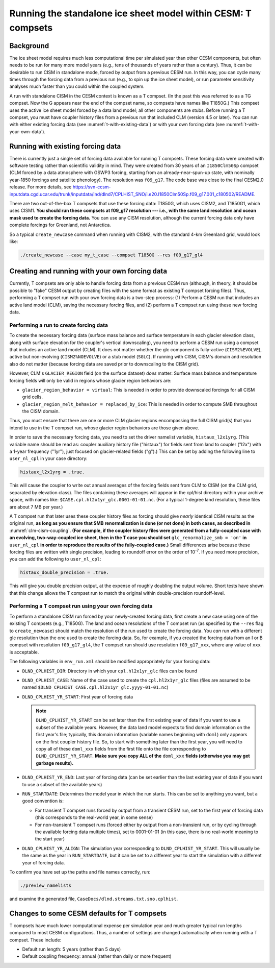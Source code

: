 .. _t-compsets:

**************************************************************
Running the standalone ice sheet model within CESM: T compsets
**************************************************************

============
 Background
============

The ice sheet model requires much less computational time per simulated
year than other CESM components, but often needs to be run for many more
model years (e.g., tens of thousands of years rather than a century).
Thus, it can be desirable to run CISM in standalone mode, forced by
output from a previous CESM run. In this way, you can cycle many times
through the forcing data from a previous run (e.g., to spin up the ice
sheet model), or run parameter sensitivity analyses much faster than you
could within the coupled system.

A run with standalone CISM in the CESM context is known as a T compset. (In the past this
was referred to as a TG compset. Now the G appears near the end of the compset name, so
compsets have names like T1850G.)  This compset uses the active ice sheet model forced by
a data land model; all other components are stubs. Before running a T compset, you must
have coupler history files from a previous run that included CLM (version 4.5 or
later). You can run with either existing forcing data (see :numref:`t-with-existing-data`)
or with your own forcing data (see :numref:`t-with-your-own-data`).

.. _t-with-existing-data:

====================================
 Running with existing forcing data
====================================

There is currently just a single set of forcing data available for running T
compsets. These forcing data were created with software testing rather than scientific
validity in mind. They were created from 30 years of an ``I1850Clm50Sp`` compset (CLM
forced by a data atmosphere with GSWP3 forcing, starting from an already-near-spun-up
state, with nominally year-1850 forcings and satellite phenology). The resolution was
``f09_g17``. The code base was close to the final CESM2.0 release. For more details, see
`<https://svn-ccsm-inputdata.cgd.ucar.edu/trunk/inputdata/lnd/dlnd7/CPLHIST_SNO/i.e20.I1850Clm50Sp.f09_g17.001_c180502/README>`__.

There are two out-of-the-box T compsets that use these forcing data: T1850G, which uses
CISM2, and T1850G1, which uses CISM1. **You should run these compsets at f09_g17
resolution --- i.e., with the same land resolution and ocean mask used to create the
forcing data.** You can use any CISM resolution, although the current forcing data only
have complete forcings for Greenland, not Antarctica.

So a typical ``create_newcase`` command when running with CISM2, with the standard 4-km
Greenland grid, would look like:

.. code-block:: console

   ./create_newcase --case my_t_case --compset T1850G --res f09_g17_gl4

.. _t-with-your-own-data:

=================================================
 Creating and running with your own forcing data
=================================================

Currently, T compsets are only able to handle forcing data from a previous CESM run
(although, in theory, it should be possible to "fake" CESM output by creating files with
the same format as existing T compset forcing files). Thus, performing a T compset run
with your own forcing data is a two-step process: (1) Perform a CESM run that includes an
active land model (CLM), saving the necessary forcing files, and (2) perform a T compset
run using these new forcing data.

Performing a run to create forcing data
=======================================

To create the necessary forcing data (surface mass balance and surface temperature in each
glacier elevation class, along with surface elevation for the coupler's vertical
downscaling), you need to perform a CESM run using a compset that includes an active land
model (CLM). It does not matter whether the glc component is fully-active
(``CISM2%EVOLVE``), active but non-evolving (``CISM2%NOEVOLVE``) or a stub model
(``SGLC``). If running with CISM, CISM's domain and resolution also do not matter (because
forcing data are saved prior to downscaling to the CISM grid).

However, CLM's ``GLACIER_REGION`` field (on the surface dataset) *does* matter: Surface
mass balance and temperature forcing fields will only be valid in regions whose glacier
region behaviors are:

- ``glacier_region_behavior = virtual``: This is needed in order to provide downscaled
  forcings for all CISM grid cells.

- ``glacier_region_melt_behavior = replaced_by_ice``: This is needed in order to compute
  SMB throughout the CISM domain.

Thus, you must ensure that there are one or more CLM glacier regions encompassing the full
CISM grid(s) that you intend to use in the T compset run, whose glacier region behaviors
are those given above.

In order to save the necessary forcing data, you need to set the driver namelist variable,
``histaux_l2x1yrg``. (This variable name should be read as: coupler auxiliary history file
("histaux") for fields sent from land to coupler ("l2x") with a 1-year frequency ("1yr"),
just focused on glacier-related fields ("g").) This can be set by adding the following
line to ``user_nl_cpl`` in your case directory:

.. code-block:: console

   histaux_l2x1yrg = .true.

This will cause the coupler to write out annual averages of the forcing fields sent from
CLM to CISM (on the CLM grid, separated by elevation class). The files containing these
averages will appear in the cpl/hist directory within your archive space, with names like:
``$CASE.cpl.hl2x1yr_glc.0001-01-01.nc``. (For a typical 1-degree land resolution, these
files are about 7 MB per year.)

A T compset run that later uses these coupler history files as forcing should give
*nearly* identical CISM results as the original run, **as long as you ensure that SMB
renormalization is done (or not done) in both cases, as described in**
:numref:`clm-cism-coupling`. **(For example, if the coupler history files were generated
from a fully-coupled case with an evolving, two-way-coupled ice sheet, then in the T case
you should set** ``glc_renormalize_smb = 'on'`` **in** ``user_nl_cpl`` **in order to
reproduce the results of the fully-coupled case.)** Small differences arise because these
forcing files are written with single precision, leading to roundoff error on the order of
10\ :sup:`-7`. If you need more precision, you can add the following to ``user_nl_cpl``:

.. code-block:: console

   histaux_double_precision = .true.

This will give you double precision output, at the expense of roughly doubling the output
volume. Short tests have shown that this change allows the T compset run to match the
original within double-precision roundoff-level.

Performing a T compset run using your own forcing data
======================================================

To perform a standalone CISM run forced by your newly-created forcing data, first create a
new case using one of the existing T compsets (e.g., T1850G). The land and ocean
resolutions of the T compset run (as specified by the ``--res`` flag to
``create_newcase``) should match the resolution of the run used to create the forcing
data. You *can* run with a different glc resolution than the one used to create the
forcing data. So, for example, if you created the forcing data from an I or B compset with
resolution ``f09_g17_gl4``, the T compset run should use resolution ``f09_g17_xxx``, where
any value of ``xxx`` is acceptable.

The following variables in ``env_run.xml`` should be modified appropriately for your
forcing data:

- ``DLND_CPLHIST_DIR``: Directory in which your ``cpl.hl2x1yr_glc`` files can be found

- ``DLND_CPLHIST_CASE``: Name of the case used to create the ``cpl.hl2x1yr_glc`` files
  (files are assumed to be named ``$DLND_CPLHIST_CASE.cpl.hl2x1yr_glc.yyyy-01-01.nc``)

- ``DLND_CPLHIST_YR_START``: First year of forcing data

  .. note::

     ``DLND_CPLHIST_YR_START`` can be set later than the first existing year of data if
     you want to use a subset of the available years. However, the data land model expects
     to find domain information on the first year's file; typically, this domain
     information (variable names beginning with ``doml``) only appears on the first
     coupler history file. So, to start with something later than the first year, you will
     need to copy all of these ``doml_xxx`` fields from the first file onto the file
     corresponding to ``DLND_CPLHIST_YR_START``. **Make sure you copy ALL of the**
     ``doml_xxx`` **fields (otherwise you may get garbage results).**

- ``DLND_CPLHIST_YR_END``: Last year of forcing data (can be set earlier
  than the last existing year of data if you want to use a subset of the
  available years)

- ``RUN_STARTDATE``: Determines the model year in which the run starts. This can be set to
  anything you want, but a good convention is:

  - For transient T compset runs forced by output from a transient CESM run, set to the
    first year of forcing data (this corresponds to the real-world year, in some sense)

  - For non-transient T compset runs (forced either by output from a non-transient run, or
    by cycling through the available forcing data multiple times), set to 0001-01-01 (in
    this case, there is no real-world meaning to the start year)

- ``DLND_CPLHIST_YR_ALIGN``: The simulation year corresponding to
  ``DLND_CPLHIST_YR_START``. This will usually be the same as the year in
  ``RUN_STARTDATE``, but it can be set to a different year to start the simulation with a
  different year of forcing data.

To confirm you have set up the paths and file names correctly, run:

.. code-block:: console

   ./preview_namelists

and examine the generated file, ``CaseDocs/dlnd.streams.txt.sno.cplhist``.

==============================================
 Changes to some CESM defaults for T compsets
==============================================

T compsets have much lower computational expense per simulation year and much greater
typical run lengths compared to most CESM configurations. Thus, a number of settings are
changed automatically when running with a T compset. These include:

- Default run length: 5 years (rather than 5 days)

- Default coupling frequency: annual (rather than daily or more frequent)

